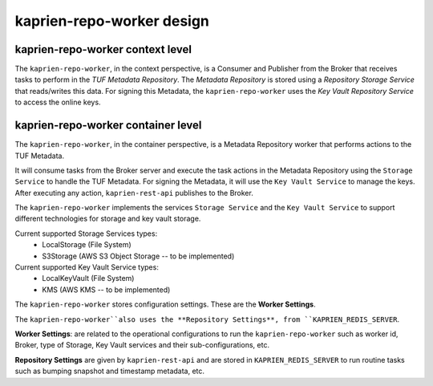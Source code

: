 kaprien-repo-worker design
===========================

kaprien-repo-worker context level
---------------------------------

The ``kaprien-repo-worker``, in the context perspective, is a Consumer and
Publisher from the Broker that receives tasks to perform in the
`TUF Metadata Repository`. The `Metadata Repository` is stored using a
*Repository Storage Service* that reads/writes this data. For signing
this Metadata, the ``kaprien-repo-worker`` uses the *Key Vault Repository
Service* to access the online keys.

.. uml:: ../../diagrams/kaprien-repo-worker-C1.puml


kaprien-repo-worker container level
-----------------------------------

The ``kaprien-repo-worker``, in the container perspective, is a Metadata
Repository worker that performs actions to the TUF Metadata.

It will consume tasks from the Broker server and execute the task actions in
the Metadata Repository using the ``Storage Service`` to handle the TUF
Metadata. For signing the Metadata, it will use the ``Key Vault Service`` to
manage the keys. After executing any action, ``kaprien-rest-api`` publishes to
the Broker.

The ``kaprien-repo-worker`` implements the services ``Storage Service`` and the
``Key Vault Service`` to support different technologies for storage and key
vault storage.

Current supported Storage Services types:
    - LocalStorage (File System)
    - S3Storage (AWS S3 Object Storage -- to be implemented)

Current supported Key Vault Service types:
    - LocalKeyVault (File System)
    - KMS (AWS KMS -- to be implemented)

The ``kaprien-repo-worker`` stores configuration settings. These are the
**Worker Settings**.

The ``kaprien-repo-worker``also uses the **Repository Settings**, from
``KAPRIEN_REDIS_SERVER``.

**Worker Settings**: are related to the operational configurations to run the
``kaprien-repo-worker`` such as worker id, Broker, type of Storage, Key
Vault services and their sub-configurations, etc.

**Repository Settings** are given by ``kaprien-rest-api`` and
are stored in ``KAPRIEN_REDIS_SERVER`` to run routine tasks such as bumping
snapshot and timestamp metadata, etc.


.. uml:: ../../diagrams/kaprien-repo-worker-C2.puml
